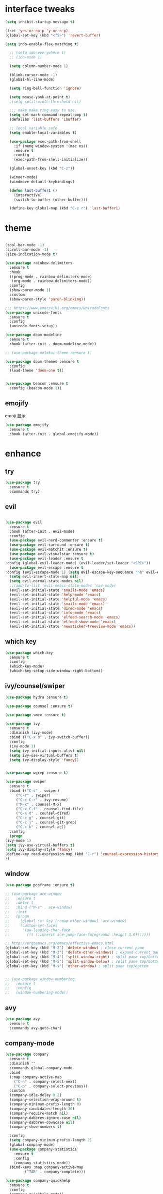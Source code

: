 #+STARTUP: overview
#+PROPERTY: header-args :comments yes :results silent
* interface tweaks
  #+BEGIN_SRC emacs-lisp
  (setq inhibit-startup-message t)

  (fset 'yes-or-no-p 'y-or-n-p)
  (global-set-key (kbd "<f5>") 'revert-buffer)

  (setq indo-enable-flex-matching t)

    ;; (setq ido-everywhere t)
    ;; (ido-mode 1)

    (setq column-number-mode 1)

    (blink-cursor-mode -1)
    (global-hl-line-mode)

    (setq ring-bell-function 'ignore)

    (setq mouse-yank-at-point t)
    ;(setq split-width-threshold nil)

    ;;; make make ring easy to use.
    (setq set-mark-command-repeat-pop t)
    (defalias 'list-buffers 'ibuffer)

    ;; local variable safe
    (setq enable-local-variables t)

    (use-package exec-path-from-shell
      :if (memq window-system '(mac ns))
      :ensure t
      :config
      (exec-path-from-shell-initialize))

    (global-unset-key (kbd "C-z"))

    (winner-mode)
    (windmove-default-keybindings)

    (defun last-buffer1 ()
      (interactive)
      (switch-to-buffer (other-buffer)))

    (define-key global-map (kbd "C-z r") 'last-buffer1)
  #+END_SRC
* theme
  #+BEGIN_SRC emacs-lisp

    (tool-bar-mode -1)
    (scroll-bar-mode -1)
    (size-indication-mode t)

    (use-package rainbow-delimiters
      :ensure t
      :hook
      ((prog-mode . rainbow-delimiters-mode)
       (org-mode . rainbow-delimiters-mode))
      :config
      (show-paren-mode 1)
      :custom
      (show-paren-style 'paren-blinking))

    ;;; https://www.emacswiki.org/emacs/UnicodeFonts
    (use-package unicode-fonts
      :ensure t
      :config
      (unicode-fonts-setup))

    (use-package doom-modeline
      :ensure t
      :hook (after-init . doom-modeline-mode))

    ;; (use-package molokai-theme :ensure t)

    (use-package doom-themes :ensure t
      :config
      (load-theme 'doom-one t))


    (use-package beacon :ensure t
      :config (beacon-mode 1))
  #+END_SRC
** emojify
   emoji 显示
   #+BEGIN_SRC emacs-lisp
  (use-package emojify
    :ensure t
    :hook (after-init . global-emojify-mode))

   #+END_SRC

* enhance
** try
   #+BEGIN_SRC emacs-lisp
 (use-package try
   :ensure t
   :commands try)
   #+END_SRC
** evil
   #+BEGIN_SRC emacs-lisp

     (use-package evil
       :ensure t
       :hook (after-init . evil-mode)
       :config
       (use-package evil-nerd-commenter :ensure t)
       (use-package evil-surround :ensure t)
       (use-package evil-matchit :ensure t)
       (use-package evil-visualstar :ensure t)
       (use-package evil-leader :ensure t
	 :config (global-evil-leader-mode) (evil-leader/set-leader "<SPC>"))
       (use-package evil-escape :ensure t
	 :config (evil-escape-mode 1) (setq evil-escape-key-sequence "hh" evil-escape-delay 0.3))
       (setq evil-insert-state-map nil)
       (setq evil-normal-state-modes nil)
       ;;(add-to-list 'evil-emacs-state-modes 'nav-mode)
       (evil-set-initial-state 'snails-mode 'emacs)
       (evil-set-initial-state 'help-mode 'emacs)
       (evil-set-initial-state 'helpful-mode 'emacs)
       (evil-set-initial-state 'snails-mode 'emacs)
       (evil-set-initial-state 'dired-mode 'emacs)
       (evil-set-initial-state 'info-mode 'emacs)
       (evil-set-initial-state 'elfeed-search-mode 'emacs)
       (evil-set-initial-state 'elfeed-show-mode 'emacs)
       (evil-set-initial-state 'newsticker-treeview-mode 'emacs))
   #+END_SRC
** which key
   #+BEGIN_SRC emacs-lisp
     (use-package which-key
       :ensure t
       :config
       (which-key-mode)
       (which-key-setup-side-window-right-bottom))
   #+END_SRC
** ivy/counsel/swiper
   #+BEGIN_SRC emacs-lisp
     (use-package hydra :ensure t)

     (use-package counsel :ensure t)

     (use-package smex :ensure t)

     (use-package ivy
       :ensure t
       :diminish (ivy-mode)
       :bind (("C-x b" . ivy-switch-buffer))
       :config
       (ivy-mode 1)
       (setq ivy-initial-inputs-alist nil)
       (setq ivy-use-virtual-buffers t)
       (setq ivy-display-style 'fancy))


     (use-package wgrep :ensure t)

     (use-package swiper
       :ensure t
       :bind (("C-s" . swiper)
	      ("C-r" . swiper)
	      ("C-c C-r" . ivy-resume)
	      ("M-x" . counsel-M-x)
	      ("C-x C-f" . counsel-find-file)
	      ("C-x d" . counsel-dired)
	      ("C-c g" . counsel-git)
	      ("C-c j" . counsel-git-grep)
	      ("C-c k" . counsel-ag))
       :config
       (progn
	 (ivy-mode 1)
	 (setq ivy-use-virtual-buffers t)
	 (setq ivy-display-style 'fancy)
	 (define-key read-expression-map (kbd "C-r") 'counsel-expression-history)
	 ))
   #+END_SRC

** window
   #+BEGIN_SRC emacs-lisp
     (use-package posframe :ensure t)

     ;; (use-package ace-window
     ;;   :ensure t
     ;;   :defer t
     ;;   :bind ("M-s" . ace-window)
     ;;   :init
     ;;   (progn
     ;;     (global-set-key [remap other-window] 'ace-window)
     ;;     (custom-set-faces
     ;;      '(aw-leading-char-face
     ;;        ((t (:inherit ace-jump-face-foreground :height 3.0)))))))

     ;; http://ergoemacs.org/emacs/effective_emacs.html
     (global-set-key (kbd "M-2") 'delete-window) ; close current pane
     (global-set-key (kbd "M-3") 'delete-other-windows) ; expand current pane
     (global-set-key (kbd "M-4") 'split-window-right) ; split pane top/bottom
     (global-set-key (kbd "M-5") 'split-window-below) ; split pane top/bottom
     (global-set-key (kbd "M-s") 'other-window) ; split pane top/bottom


     ;; (use-package window-numbering
     ;;   :ensure t
     ;;   :config
     ;;   (window-numbering-mode))
   #+END_SRC
** avy
   #+BEGIN_SRC emacs-lisp
(use-package avy
  :ensure t
  :commands avy-goto-char)
   #+END_SRC

** company-mode
   #+BEGIN_SRC emacs-lisp
  (use-package company
    :ensure t
    :diminish ""
    :commands global-company-mode
    :bind
    (:map company-active-map
	  ("C-n" . company-select-next)
	  ("C-p" . company-select-previous))
    :custom
    (company-idle-delay 0.2)
    (company-selection-wrap-around t)
    (company-minimum-prefix-length 0)
    (company-candidates-length 30)
    (company-require-match nil)
    (company-dabbrev-ignore-case nil)
    (company-dabbrev-downcase nil)
    (company-show-numbers t)

    :config
    (setq company-minimum-prefix-length 2)
    (global-company-mode)
    (use-package company-statistics
      :ensure t
      :config
      (company-statistics-mode))
    (bind-keys :map company-active-map
	       ("TAB" . company-complete)))

  (use-package company-quickhelp
    :ensure t
    :config
    (company-quickhelp-mode))

  (use-package company-posframe
    :ensure t
    :config
    (company-posframe-mode 1))

  (use-package lsp-mode :ensure t
    :commands lsp)

  (use-package company-lsp
    :ensure t
    :commands company-lsp
    :config
    ;; (push 'company-lsp company-backends)
    (setq company-lsp-enable-recompletion t)
    (setq lsp-auto-configure nil))
   #+END_SRC
** edit config
   #+BEGIN_SRC emacs-lisp
      (use-package hungry-delete :ensure t
	:config (global-hungry-delete-mode))

      (use-package expand-region
	:ensure t
	:bind ("C-=" . er/expand-region))

      (use-package iedit
	:ensure t
	:bind ("C-c m" . iedit-mode))

      (use-package multiple-cursors
	:ensure t
	:bind (("C->"           . mc/mark-next-like-this)
	       ("C-<"           . mc/mark-previous-like-this)
	       ("C-M->"         . mc/skip-to-next-like-this)
	       ("C-M-<"         . mc/skip-to-previous-like-this)
	       ("C-c C-<"       . mc/mark-all-like-this)
	       ("C-S-<mouse-1>" . mc/add-cursor-on-click)
	       :map mc/keymap
	       ("C-|" . mc/vertical-align-with-space))
	:config
	(setq mc/insert-numbers-default 1))
      ;; (use-package paredit
      ;;   :ensure t
      ;;   :hook ((emacs-lisp-mode . paredit-mode)
      ;; 	 (ielm-mode . paredit-mode)
      ;; 	 (lisp-mode . paredit-mode)
      ;; 	))

      ;; (use-package paredit-everywhere
      ;;   :ensure t
      ;;   :bind (:map )
      ;;   :hook (prog-mode . paredit-everywhere-mode))
   #+END_SRC
*** snippet
    #+BEGIN_SRC emacs-lisp
   (use-package yasnippet
     :ensure t
     :config
     (yas-global-mode 1))

   (use-package yasnippet-snippets
     :ensure t
     :requires yasnippet)
    #+END_SRC
** atomic-chrome
   #+BEGIN_SRC emacs-lisp
  (use-package atomic-chrome
    :ensure t

    :config
    (atomic-chrome-start-server))
   #+END_SRC
** projectile
   #+BEGIN_SRC emacs-lisp
  ;; https://docs.projectile.mx/en/latest/
  (use-package projectile
    :ensure t
    :config
    (projectile-mode +1)
    :bind (:map projectile-mode-map
		("C-c p" . projectile-command-map))
    :custom
    (projectile-completion-system 'ivy)
    (projectile-file-exists-remote-cache-expire (* 10 60)))

  (use-package counsel-projectile
    :ensure t
    :config
    (counsel-projectile-mode))
   #+END_SRC
** server
   #+BEGIN_SRC emacs-lisp
  (use-package server
    :config
    (unless (eq 't (server-running-p))
      (server-start)))
   #+END_SRC
** tools
   #+BEGIN_SRC emacs-lisp
  (use-package google-this
    :ensure t
    :commands google-this-search
    :config (google-this-mode +1))

  (use-package undo-tree
    :ensure t
    :config
    (global-undo-tree-mode)
    :custom
    (undo-tree-auto-save-history t)
    (undo-tree-history-directory-alist '(("." . "~/.emacs.d/undo"))))

  (use-package
    helpful
    :ensure t
    :bind (("C-h f" . 'helpful-callable)
	   ("C-h v" . 'helpful-variable)
	   ("C-h k" . 'helpful-key)))

  (use-package restart-emacs
    :ensure
    :commands restart-emacs)


  ;; (use-package fuz :ensure t
  ;;   :if (not IS-WINDOWS))
   #+END_SRC
* version control
** git
   #+BEGIN_SRC emacs-lisp
   (use-package magit
     :ensure t
     :commands
     magit)

   (use-package gh
     :ensure t)

   (use-package gist :ensure t
     :commands
     gist-list)

   (use-package git-gutter
     :ensure t
     :hook
     (prog-mode . git-gutter-mode))

   (use-package browse-at-remote :ensure t
     :commands browse-at-remote)

   (use-package git-link :ensure
     :commands git-link)
   #+END_SRC
* COMMENT auto-completion
  #+BEGIN_SRC emacs-lisp
  (use-package auto-complete
    :ensure t
    :config
    (progn
      (ac-config-default)
      (add-to-list 'ac-modes 'org-mode)))
  #+END_SRC
* chinese
** 编码
   #+BEGIN_SRC emacs-lisp
  (prefer-coding-system 'utf-8)
  (setq coding-system-for-read 'utf-8)
  (setq coding-system-for-write 'utf-8)

  ;; 终端中文乱码
  (set-terminal-coding-system 'utf-8)
  (modify-coding-system-alist 'process "*" 'utf-8)

  (defun change-shell-mode-coding ()
    (progn
      (set-terminal-coding-system 'gbk)
      (set-keyboard-coding-system 'gbk)
      (set-selection-coding-system 'gbk)
      (set-buffer-file-coding-system 'gbk)
      (set-file-name-coding-system 'gbk)
      (modify-coding-system-alist 'process "*" 'gbk)
      (set-buffer-process-coding-system 'gbk 'gbk)
      (set-file-name-coding-system 'gbk)))
  (when IS-WINDOWS
    (add-hook 'shell-mode-hook 'change-shell-mode-coding))

   #+END_SRC
** 输入法设置
   #+BEGIN_SRC emacs-lisp
     ;; rime
     (when IS-MAC
       (use-package liberime
	 :after pyim		      ;:load-path "~/tmp/.emacs.d/liberime.so"
	 :load-path "liberime.so"
	 :config
	 ;; 注意事项:
	 ;; 1. 文件路径需要用 `expand-file-name' 函数处理。
	 ;; 2. `librime-start' 的第一个参数说明 "rime 共享数据文件夹"
	 ;;     的位置，不同的平台其位置也各不相同，可以参考：
	 ;;     https://github.com/rime/home/wiki/RimeWithSchemata
	 (liberime-start
	  "/Library/Input Methods/Squirrel.app/Contents/SharedSupport"
	  (file-truename (concat emacs-root-dir "/pyim/rime/")))
	 (liberime-select-schema "double_pinyin_flypy")
	 (setq pyim-default-scheme 'rime)
	 (setq default-input-method "pyim")
	 (setq pyim-page-tooltip 'posframe)))

	 ;;; https://github.com/tumashu/pyim#org37155c7
     (use-package pyim
       :ensure nil
       :demand t
       :config
       ;; 激活 basedict 拼音词库，五笔用户请继续阅读 README
       (use-package pyim-basedict
	 :ensure t
	 :config (pyim-basedict-enable))

       (setq default-input-method "pyim")

       ;; 我使用全拼
       (setq pyim-default-scheme 'xiaohe-shuangpin)

       ;; 设置 pyim 探针设置，这是 pyim 高级功能设置，可以实现 *无痛* 中英文切换 :-)
       ;; 我自己使用的中英文动态切换规则是：
       ;; 1. 光标只有在注释里面时，才可以输入中文。
       ;; 2. 光标前是汉字字符时，才能输入中文。
       ;; 3. 使用 M-j 快捷键，强制将光标前的拼音字符串转换为中文。
       (setq-default pyim-english-input-switch-functions
		     '(pyim-probe-dynamic-english
		       pyim-probe-isearch-mode
		       ;pyim-probe-program-mode
		       pyim-probe-org-structure-template))

       (setq-default pyim-punctuation-half-width-functions
		     '(pyim-probe-punctuation-line-beginning
		       pyim-probe-punctuation-after-punctuation))

       ;; 开启拼音搜索功能
       (pyim-isearch-mode 1)

       ;; 使用 popup-el 来绘制选词框, 如果用 emacs26, 建议设置
       ;; 为 'posframe, 速度很快并且菜单不会变形，不过需要用户
       ;; 手动安装 posframe 包。
       (setq pyim-page-tooltip 'posframe)

       ;; 选词框显示5个候选词
       (setq pyim-page-length 5)

       :bind
       (("M--" . pyim-convert-string-at-point) ;与 pyim-probe-dynamic-english 配合
	("C-;" . pyim-delete-word-from-personal-buffer)))
   #+END_SRC
** other
   #+BEGIN_SRC emacs-lisp
   ;;(when IS-WINDOWS (set-default-font "Sarasa Term TC"))
 ;; (use-package cnfonts
  ;;   :ensure t
  ;;   :config
  ;;   (cnfonts-

  (use-package pangu-spacing
    :ensure t
    :config (global-pangu-spacing-mode 1))

  (use-package ace-pinyin
    :ensure t
    :config
    (ace-pinyin-global-mode 1))

  (use-package youdao-dictionary
    :ensure t
    :bind (("C-c y" . youdao-dictionary-search-at-point+)))



  (defun search-word-structure()
    (interactive)
    (browse-url
     (concat
      "https://www.youdict.com/ciyuan/s/"
      (thing-at-point 'word))))

  (defalias 'sws 'search-word-structure)
   #+END_SRC
* program
** flycheck
   #+BEGIN_SRC emacs-lisp
(use-package flycheck
  :ensure t
  :init
  (global-flycheck-mode t))
   #+END_SRC
** lispy
   #+BEGIN_SRC emacs-lisp
  (use-package lispy
    :ensure t
    :init
    (add-hook 'emacs-lisp-mode-hook 'lispy-mode 1))

  ;; (use-package evil-lispy :ensure t
  ;;   :hook (lispy-mode . evil-lispy-mode))
   #+END_SRC
** aggressive 让代码一直保持缩进
   #+BEGIN_SRC emacs-lisp
  (use-package aggressive-indent
    :ensure t
    :config
    (aggressive-indent-global-mode))
   #+END_SRC
** python
   #+BEGIN_SRC emacs-lisp
  ;; (use-package lsp-python-ms :ensure t
  ;;   :hook (python-mode . lsp)
  ;;   :demand
  ;;   :init
  ;;   (setq lsp-python-ms-executable "~/python-language-server/output/bin/Release/Microsoft.Python.LanguageServer.exe"))

  (use-package company-anaconda
    :ensure t
    :hook (python-mode . anaconda-mode)
    :config
    )

  (eval-after-load "company"
   '(add-to-list 'company-backends '(company-anaconda :with company-capf company-yasnippet)))
   #+END_SRC

** autohotkey
   #+BEGIN_SRC emacs-lisp
  (use-package ahk-mode
    :ensure t
    :if IS-WINDOWS)

   #+END_SRC
** javascript
   #+BEGIN_SRC emacs-lisp
  (use-package js2-mode
    :ensure t
    :mode "\\.js\\'")

  ;; (use-package company-tern
  ;;   :ensure t
  ;;   :hook (js2-mode . tern-mode))

  ;; (eval-after-load "lsp"
  ;;   (add-hook 'js2-mode-hook 'lsp))
   #+END_SRC

* org
  #+BEGIN_SRC emacs-lisp

    (with-eval-after-load 'org
      (use-package org-protocol )


      (use-package org-bullets
	:ensure t
	:init
	(dolist (mode (list 'org-mode-hook 'org-journal-mode-hook))
	  (add-hook mode (lambda () (org-bullets-mode 1)))))


      (use-package org-pomodoro :ensure t)

      (use-package org-journal :ensure t
	:custom
	(org-journal-dir "~/org/journal/")
	(org-journal-date-format "%A, %d %B %Y"))

      (use-package org-agenda
	:defer 10
	:config
	(setq
	 org-default-notes-file "~/org/inbox.org"
	 org-agenda-files (list
			   "~/org/inbox.org"
			   "~/org/word.org"
			   "~/org/email.org"
			   "~/org/tasks.org"
			   "~/org/wtasks.org"
			   "~/org/wkb.org")))

      (define-key org-mode-map (kbd "C-c l") 'org-store-link)
      (global-set-key "\C-ca" 'org-agenda)
      ;; (add-hook 'org-mode-hook (lambda () (org-bullets-mode 1)))


      (setq
       org-id-link-to-org-use-id 'create-if-interactive
       org-log-done 'time
       org-bullets-bullet-list '("✙" "♱" "♰" "☥" "✞" "✟" "✝" "†" "✠" "✚" "✜" "✛" "✢" "✣" "✤" "✥")
       org-agenda-start-on-weekday 0
       org-todo-keywords '((sequence
			    "TODO(t!)"
			    "NEXT(n!)"
			    "STARTED(a!)"
			    "WAIT(w@/!)"
			    "OTHERS(o!)"
			    "|"
			    "DONE(d)"
			    "CANCELLED(c)")))
      ;; http://www.zmonster.me/2018/02/28/org-mode-capture.html
      (progn
	(setq org-capture-templates '())
	(add-to-list 'org-capture-templates '("t" "Task"))
	(add-to-list 'org-capture-templates
		     '("l" "links"
		       item (file+olp "~/org/inbox.org" "Links" )
		       "- %:annotation \n\n"))
	(add-to-list 'org-capture-templates
		     '("n" "Note/Data"
		       entry (file+headline "~/org/inbox.org" "Note")
		       "* %? \n\n  Source: %u \n\n %i\n\n ")))
	;;; org mobile
      (setq org-mobile-directory "~/mobile")
      (setq org-mobile-inbox-for-pull "~/mobile/index.org"))
  #+END_SRC
* lazy cat' toolset
** snails 快速搜索
   #+BEGIN_SRC emacs-lisp
  (use-package snails :commands snails)
   #+END_SRC
** others
   #+BEGIN_SRC emacs-lisp
     (use-package auto-save
       :config
       (auto-save-enable)
       (setq auto-save-silent t)		; quietly save
       (setq auto-save-delete-trailing-whitespace t)
       (setq backup-directory-alist `(("." . "~/.emacs.d/saves")))
       :custom
       (auto-save-idle 5))


     (use-package google-translate
       :bind (("C-c t" . google-translate-at-point))
       :custom
       (google-translate-default-target-language "zh-CN")
       (google-translate-default-source-language "en"))

     (use-package insert-translated-name
       :bind (("C-z C-c" . insert-translated-name-insert)))
   #+END_SRC
** thing edit
   #+BEGIN_SRC emacs-lisp
  (use-package one-key)
  (use-package thing-edit
    :config
    (global-set-key (kbd "M-S")  'one-key-menu-thing-edit))

  ;;;;;;;;;;;;;;;;;;;;;;;;;;;;;; Thing-Edit ;;;;;;;;;;;;;;;;;;;;;;;;;;;;;;
  (defvar one-key-menu-thing-edit-alist nil
    "The `one-key' menu alist for THING-EDIT.")

  (setq one-key-menu-thing-edit-alist
	'(
	  ;; Copy.
	  (("w" . "Copy Word") . thing-copy-word)
	  (("s" . "Copy Symbol") . thing-copy-symbol)
	  (("m" . "Copy Email") . thing-copy-email)
	  (("f" . "Copy Filename") . thing-copy-filename)
	  (("u" . "Copy URL") . thing-copy-url)
	  (("x" . "Copy Sexp") . thing-copy-sexp)
	  (("g" . "Copy Page") . thing-copy-page)
	  (("t" . "Copy Sentence") . thing-copy-sentence)
	  (("o" . "Copy Whitespace") . thing-copy-whitespace)
	  (("i" . "Copy List") . thing-copy-list)
	  (("c" . "Copy Comment") . thing-copy-comment)
	  (("h" . "Copy Function") . thing-copy-defun)
	  (("p" . "Copy Parentheses") . thing-copy-parentheses)
	  (("l" . "Copy Line") . thing-copy-line)
	  (("a" . "Copy To Line Begin") . thing-copy-to-line-beginning)
	  (("e" . "Copy To Line End") . thing-copy-to-line-end)
	  ;; Cut.
	  (("W" . "Cut Word") . thing-cut-word)
	  (("S" . "Cut Symbol") . thing-cut-symbol)
	  (("M" . "Cut Email") . thing-cut-email)
	  (("F" . "Cut Filename") . thing-cut-filename)
	  (("U" . "Cut URL") . thing-cut-url)
	  (("X" . "Cut Sexp") . thing-cut-sexp)
	  (("G" . "Cut Page") . thing-cut-page)
	  (("T" . "Cut Sentence") . thing-cut-sentence)
	  (("O" . "Cut Whitespace") . thing-cut-whitespace)
	  (("I" . "Cut List") . thing-cut-list)
	  (("C" . "Cut Comment") . thing-cut-comment)
	  (("H" . "Cut Function") . thing-cut-defun)
	  (("P" . "Cut Parentheses") . thing-cut-parentheses)
	  (("L" . "Cut Line") . thing-cut-line)
	  (("A" . "Cut To Line Begin") . thing-cut-to-line-beginning)
	  (("E" . "Cut To Line End") . thing-cut-to-line-end)
	  ))

  (defun one-key-menu-thing-edit ()
    "The `one-key' menu for THING-EDIT."
    (interactive)
    (one-key-menu "THING-EDIT" one-key-menu-thing-edit-alist t))
   #+END_SRC
** lazy-search
   #+BEGIN_SRC emacs-lisp
  (use-package lazy-search
    :bind ("C-c s" . lazy-search))
   #+END_SRC
* os settings
  #+BEGIN_SRC emacs-lisp
  (setq mac-option-modifier 'super)
  (setq mac-command-modifier 'meta)
  (setq ns-function-modifier 'hyper)

  (setq w32-pass-alt-to-system nil)
  (setq w32-pass-lwindow-to-system nil)
  (setq w32-lwindow-modifier 'nil) ; Left Windows key

  (setq w32-pass-rwindow-to-system nil)
  (setq w32-rwindow-modifier 'nil); Right Windows key

  ;; (setq w32-pass-apps-to-system nil)
  ;; (setq w32-apps-modifier 'hyper) ;
  #+END_SRC
* application
** gnus
   #+BEGIN_SRC emacs-lisp
  (setq send-mail-function (quote smtpmail-send-it))
  (setq smtpmail-smtp-server "smtp.qq.com")
  (setq smtpmail-smtp-service 25)
  (setq user-full-name "kaikai")
  (setq user-mail-address "986374081@qq.com")

  (setq gnus-select-method '(nntp "news.somewhere.edu"))

					  ;(autoload 'newsticker-start "newsticker" "Emacs Newsticker" t)
					  ;(autoload 'newsticker-show-news "newsticker" "Emacs Newsticker" t)
  (add-hook 'newsticker-mode-hook 'imenu-add-menubar-index)
  (defalias 'rss 'newsticker-show-news)
   #+END_SRC
** elfeed
   #+BEGIN_SRC emacs-lisp

  (setq elfeed-db-directory "~/org/elfeeddb")

  (use-package elfeed
    :ensure t
    :commands elfeed)

  (use-package elfeed-goodies
    :ensure t
    :after elfeed
    :config
    (elfeed-goodies/setup))

  (use-package elfeed-org
    :ensure t
    :after elfeed
    :config
    (elfeed-org)
    (setq rmh-elfeed-org-files (list "~/org/elfeed.org")))
   #+END_SRC
** anki
   #+BEGIN_SRC emacs-lisp
     (use-package anki-editor
       :ensure t
       :defer 5)

     (defun create-note (note)
       "Request AnkiConnect for creating NOTE."
       (let ((queue (anki-editor--anki-connect-invoke-queue)))
	 (funcall queue
		  'addNote
		  `((note . ,(anki-editor--anki-connect-map-note note))))

	 (funcall queue)))

      (defun create-word-card (word result)
	(let ((fields `(("正面" . ,word)
			("背面" . ,result))))
	  (create-note
	   `((deck . "word")
	     (note-id . -1)
	     (note-type . "basic")
	     (fields . ,fields)))))

      ;; TODO 不处理中文
      (defun create-card-with-point-word ()
	(interactive)
	(require 'youdao-dictionary)
	(require 'anki-editor)
	(let* ((string (thing-at-point 'word))
	      (result (youdao-dictionary--format-result string)))
	  (create-word-card string (replace-regexp-in-string "\n" "<br>" result))))

      (defalias 'cc 'create-card-with-point-word)
   #+END_SRC
** pomodoro
   #+BEGIN_SRC emacs-lisp
  (setq pomodoro-time 25)
  (defun pomodoro ()
    (interactive)
    (message "start.")
    (run-at-time (* pomodoro-time 60) nil (lambda ()
					    (message "Time's up")
					    (switch-to-buffer "*Messages*")
					    (pomodoro-rest))))
  (defun pomodoro-rest ()
    (interactive)
    (run-at-time (* 5 60) nil
		 (lambda ()
		   (switch-to-buffer (other-buffer)))))
   #+END_SRC
** pdf-tools
   #+BEGIN_SRC emacs-lisp
  (use-package pdf-tools
    :ensure t
    :config (pdf-loader-install))
   #+END_SRC
** keyfreq
   #+BEGIN_SRC emacs-lisp
  (use-package keyfreq
    :ensure t
    :hook (prog-mode . keyfreq-mode)
    :config
    (keyfreq-autosave-mode +1))

  (setq keyfreq-excluded-commands
	'(self-insert-command
	  abort-recursive-edit
	  ace-jump-done
	  ace-jump-move
	  ace-window
	  avy-goto-line
	  backward-char
	  backward-kill-word
	  backward-word
	  clipboard-kill-ring-save
	  comint-previous-input
	  comint-send-input
	  company-complete-common
	  company-complete-number
	  company-complete-selection
	  company-ignore
	  delete-backward-char
	  describe-variable
	  dired                           ; nothing to optimize in dired
	  dired-do-async-shell-command
	  dired-find-file
	  diredp-next-line
	  diredp-previous-line
	  electric-pair-delete-pair
	  erase-message-buffer
	  eval-buffer
	  evil-a-WORD
	  evil-append
	  evil-backward-char
	  evil-backward-word-begin
	  evil-change
	  evil-change-line
	  evil-complete-next
	  evil-complete-previous
	  evil-delete
	  evil-delete-backward-char-and-join
	  evil-delete-char
	  evil-delete-line
	  evil-emacs-state
	  evil-end-of-line
	  evil-escape-emacs-state
	  evil-escape-insert-state
	  evil-escape-isearch
	  evil-escape-minibuffer
	  evil-escape-motion-state
	  evil-escape-visual-state
	  evil-ex
	  evil-ex-command
	  evil-ex-completion
	  evil-ex-delete-backward-char
	  evil-exit-emacs-state
	  evil-exit-visual-state
	  evil-filepath-inner-text-object
	  evil-filepath-outer-text-object
	  evil-find-char
	  evil-find-char-to
	  evil-first-non-blank
	  evil-force-normal-state
	  evil-forward-char
	  evil-forward-word-begin
	  evil-forward-word-end
	  evil-goto-definition
	  evil-goto-first-line
	  evil-goto-line
	  evil-goto-mark-line
	  evil-indent
	  evil-inner-WORD
	  evil-inner-double-quote
	  evil-inner-single-quote
	  evil-inner-word
	  evil-insert
	  evil-join
	  evil-jump-backward
	  evil-jump-forward
	  evil-mc-make-and-goto-next-match
	  evil-next-line
	  evil-next-visual-line
	  evil-normal-state
	  evil-open-below
	  evil-paste-after
	  evil-paste-before
	  evil-previous-line
	  evil-previous-visual-line
	  evil-record-macro
	  evil-repeat
	  evil-replace
	  evil-ret
	  evil-scroll-page-down
	  evil-scroll-page-up
	  evil-search-forward
	  evil-search-next
	  evil-search-word-forward
	  evil-set-marker
	  evil-substitute
	  evil-visual-block
	  evil-visual-char
	  evil-visual-line
	  evil-yank
	  exit-minibuffer
	  ffip
	  forward-char
	  forward-word
	  gnus
	  gnus-summary-exit
	  gnus-summary-next-page
	  gnus-summary-scroll-up
	  gnus-topic-select-group
	  goto-line
	  hippie-expand
	  ido-complete
	  ido-delete-backward-updir
	  ido-exit-minibuffer
	  ido-switch-buffer
	  indent-new-comment-line
	  isearch-abort
	  isearch-backward-regexp
	  isearch-cancel
	  isearch-delete-char
	  isearch-exit
	  isearch-forward-regexp
	  isearch-other-control-char
	  isearch-other-meta-char
	  isearch-printing-char
	  isearch-repeat-forward
	  isearch-ring-retreat
	  ispell-minor-check
	  ivy-backward-delete-char
	  ivy-backward-kill-word
	  ivy-done
	  ivy-next-line
	  ivy-occur
	  ivy-occur-next-line
	  ivy-occur-press-and-switch
	  ivy-occur-previous-line
	  ivy-previous-line
	  ivy-wgrep-change-to-wgrep-mode
	  js-mode
	  js2-line-break
	  keyboard-escape-quit
	  keyboard-quit
	  keyfreq-mode
	  keyfreq-save-now
	  keyfreq-show
	  kill-sentence
	  left-char
	  markdown-exdent-or-delete
	  markdown-outdent-or-delete
	  minibuffer-complete
	  minibuffer-complete-and-exit
	  minibuffer-keyboard-quit
	  move-beginning-of-line
	  move-end-of-line
	  mwheel-scroll
	  my-setup-develop-environment
	  newline-and-indent
	  next-history-element
	  next-line
	  org-beginning-of-line
	  org-ctrl-c-ctrl-c
	  org-cycle
	  org-delete-backward-char
	  org-end-of-line
	  org-force-self-insert
	  org-return
	  org-self-insert-command
	  org-todo
	  orgtbl-self-insert-command
	  package-menu-execute
	  paredit-backward-delete
	  paredit-backward-kill-word
	  paredit-close-round
	  paredit-doublequote
	  paredit-newline
	  paredit-open-round
	  paredit-semicolon
	  pcomplete
	  previous-history-element
	  previous-line
	  push-button
	  pwd
	  quit-window
	  right-char
	  rjsx-electric-gt
	  rjsx-electric-lt
	  save-buffer
	  save-buffers-kill-terminal
	  scroll-down-command
	  scroll-up-command
	  select-window-0
	  select-window-1
	  select-window-2
	  select-window-3
	  select-window-4
	  select-window-5
	  select-window-6
	  select-window-7
	  select-window-8
	  select-window-9
	  self-insert-command
	  smarter-move-beginning-of-line
	  suspend-frame
	  term-send-raw
	  turnon-keyfreq-mode
	  undefined ;; lambda function
	  undo-tree-redo
	  undo-tree-undo
	  w3m-goto-url
	  w3m-next-anchor
	  w3m-view-this-url
	  web-mode
	  web-mode-complete
	  web-mode-jshint
	  web-mode-navigate
	  web-mode-part-beginning
	  web-mode-reload
	  web-mode-reveal
	  web-mode-surround
	  web-mode-tag-beginning
	  web-mode-test
	  wgrep-finish-edit
	  xterm-paste
	  yank
	  yas-compile-directory
	  yas-expand
	  yas-next-field-or-maybe-expand))

   #+END_SRC
* keybindings
  #+BEGIN_SRC emacs-lisp

    (with-eval-after-load 'evil-leader

      (evil-leader/set-key
	"<SPC>" 'counsel-M-x)

      (evil-leader/set-key
	"ff" 'counsel-find-file
	"fr" 'counsel-recentf
	"fs" 'snails
	"fp" 'snails-search-point
	"bb" 'ivy-switch-buffer
	"bd" 'ido-kill-buffer)

      (evil-leader/set-key
	"gs" 'magit-status
	"gg" 'google-this-search
	"gt" 'google-translate-at-point
	"gb" 'browse-at-remote
	"gl" 'git-link)

      (evil-leader/set-key
	"wu" 'winner-undo
	"wU" 'winner-redo
	"wo" 'delete-other-windows
	"ww" 'ace-window)

      (evil-leader/set-key
	"cl" 'evilnc-comment-or-uncomment-lines
	"cL" 'evilnc-quick-comment-or-uncomment-to-the-line
	"cc" 'evilnc-copy-and-comment-lines
	"cp" 'evilnc-comment-or-uncomment-paragraphs
	"cr" 'comment-or-uncomment-region
	"cv" 'evilnc-toggle-invert-comment-line-by-line
	"." 'evilnc-copy-and-comment-operator
	"\\" 'evilnc-comment-operator)

      (evil-leader/set-key
	"an" 'newsticker-show-news
	"ae" 'elfeed
	"ap" 'pomodoro
	"ak" 'keyfreq-show)

      (evil-leader/set-key
	"qr" 'restart-emacs)

      (evil-leader/set-key
	"ss" 'avy-goto-char
	"sn" 'yas-new-snippet
	"sv" 'yas-visit-snippet-file))
  #+END_SRC
